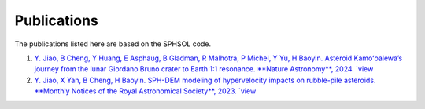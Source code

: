 Publications
============

The publications listed here are based on the SPHSOL code.

1.  `Y. Jiao, B Cheng, Y Huang, E Asphaug, B Gladman, R Malhotra, P Michel, Y Yu, H Baoyin. Asteroid Kamoʻoalewa’s journey from the lunar Giordano Bruno crater to Earth 1:1 resonance. **Nature Astronomy**, 2024. `view <https://www.nature.com/articles/s41550-024-02258-z>`_

2.  `Y. Jiao, X Yan, B Cheng, H Baoyin. SPH-DEM modeling of hypervelocity impacts on rubble-pile asteroids. **Monthly Notices of the Royal Astronomical Society**, 2023. `view <https://doi.org/10.1093/mnras/stad3888>`_
